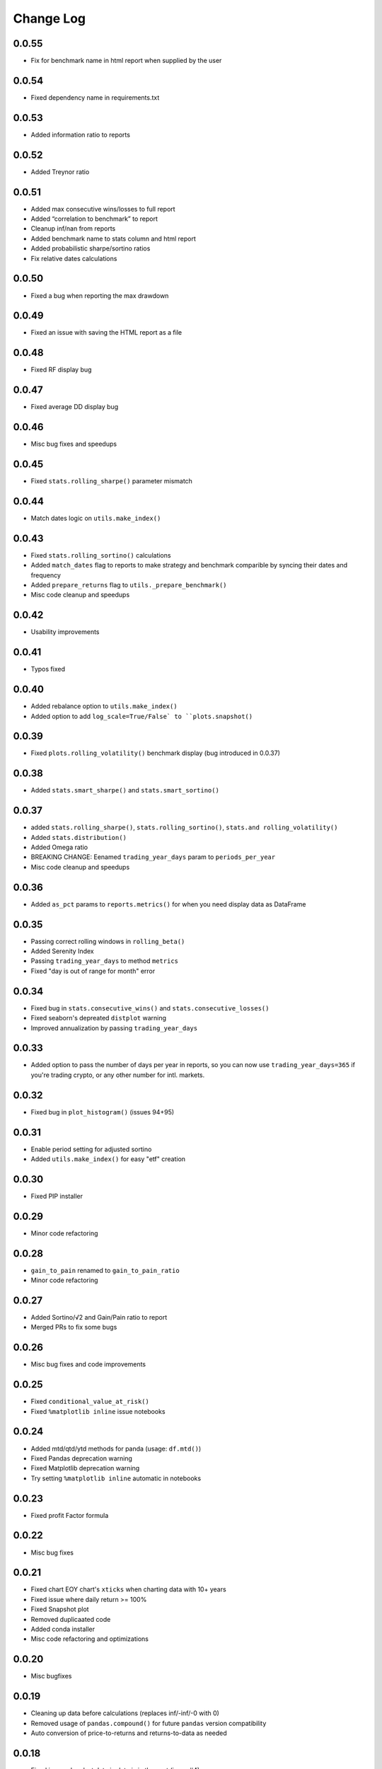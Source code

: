 Change Log
===========

0.0.55
-----
- Fix for benchmark name in html report when supplied by the user

0.0.54
------
- Fixed dependency name in requirements.txt


0.0.53
------
- Added information ratio to reports

0.0.52
------
- Added Treynor ratio

0.0.51
------
- Added max consecutive wins/losses to full report
- Added “correlation to benchmark” to report
- Cleanup inf/nan from reports
- Added benchmark name to stats column and html report
- Added probabilistic sharpe/sortino ratios
- Fix relative dates calculations

0.0.50
------
- Fixed a bug when reporting the max drawdown

0.0.49
------
- Fixed an issue with saving the HTML report as a file

0.0.48
------
- Fixed RF display bug

0.0.47
------
- Fixed average DD display bug

0.0.46
------
- Misc bug fixes and speedups

0.0.45
------
- Fixed ``stats.rolling_sharpe()`` parameter mismatch

0.0.44
------
- Match dates logic on ``utils.make_index()``

0.0.43
------
- Fixed ``stats.rolling_sortino()`` calculations
- Added ``match_dates`` flag to reports to make strategy and benchmark comparible by syncing their dates and frequency
- Added ``prepare_returns`` flag to ``utils._prepare_benchmark()``
- Misc code cleanup and speedups

0.0.42
------
- Usability improvements

0.0.41
------
- Typos fixed

0.0.40
------
- Added rebalance option to ``utils.make_index()``
- Added option to add ``log_scale=True/False` to ``plots.snapshot()``

0.0.39
------
- Fixed ``plots.rolling_volatility()`` benchmark display (bug introduced in 0.0.37)

0.0.38
------
- Added ``stats.smart_sharpe()`` and ``stats.smart_sortino()``

0.0.37
------
- added ``stats.rolling_sharpe()``, ``stats.rolling_sortino()``, ``stats.and rolling_volatility()``
- Added ``stats.distribution()``
- Added Omega ratio
- BREAKING CHANGE: Eenamed ``trading_year_days`` param to ``periods_per_year``
- Misc code cleanup and speedups

0.0.36
------
- Added ``as_pct`` params to ``reports.metrics()`` for when you need display data as DataFrame

0.0.35
------
- Passing correct rolling windows in ``rolling_beta()``
- Added Serenity Index
- Passing ``trading_year_days`` to method ``metrics``
- Fixed "day is out of range for month" error

0.0.34
------
- Fixed bug in ``stats.consecutive_wins()`` and ``stats.consecutive_losses()``
- Fixed seaborn's depreated ``distplot`` warning
- Improved annualization by passing ``trading_year_days``

0.0.33
------
- Added option to pass the number of days per year in reports, so you can now use ``trading_year_days=365`` if you're trading crypto, or any other number for intl. markets.

0.0.32
------
- Fixed bug in ``plot_histogram()`` (issues 94+95)

0.0.31
------
- Enable period setting for adjusted sortino
- Added ``utils.make_index()`` for easy "etf" creation

0.0.30
------
- Fixed PIP installer

0.0.29
------
- Minor code refactoring

0.0.28
------
- ``gain_to_pain`` renamed to ``gain_to_pain_ratio``
- Minor code refactoring

0.0.27
------
- Added Sortino/√2 and Gain/Pain ratio to report
- Merged PRs to fix some bugs

0.0.26
------
- Misc bug fixes and code improvements

0.0.25
------
- Fixed ``conditional_value_at_risk()``
- Fixed ``%matplotlib inline`` issue notebooks

0.0.24
------
- Added mtd/qtd/ytd methods for panda (usage: ``df.mtd()``)
- Fixed Pandas deprecation warning
- Fixed Matplotlib deprecation warning
- Try setting ``%matplotlib inline`` automatic in notebooks

0.0.23
------
- Fixed profit Factor formula

0.0.22
------
- Misc bug fixes

0.0.21
------
- Fixed chart EOY chart's ``xticks`` when charting data with 10+ years
- Fixed issue where daily return >= 100%
- Fixed Snapshot plot
- Removed duplicaated code
- Added conda installer
- Misc code refactoring and optimizations

0.0.20
------
- Misc bugfixes

0.0.19
------
- Cleaning up data before calculations (replaces inf/-inf/-0 with 0)
- Removed usage of ``pandas.compound()`` for future ``pandas`` version compatibility
- Auto conversion of price-to-returns and returns-to-data as needed

0.0.18
------
- Fixed issue when last date in data is in the past (issue #4)
- Fixed issue when data has less than 5 drawdown periods (issue #4)

0.0.17
------
- Fixed CAGR calculation for more accuracy
- Handles drawdowns better in live trading mode when currently in drawdown

0.0.16
------
- Handles no drawdowns better

0.0.15
------
- Better report formatting
- Code cleanup

0.0.14
------
- Fixed calculation for rolling sharpe and rolling sortino charts
- Nicer CSS when printing html reports

0.0.13
------
- Fixed non-compounded plots in reports when using ``compounded=False``

0.0.12
------
- Option to add ``compounded=True/False`` to reports (default is ``True``)

0.0.11
------
- Minor bug fixes

0.0.10
------
- Updated to install and use ``yfinance`` instead of ``fix_yahoo_finance``

0.0.09
------
- Added support for 3 modes (cumulative, compounded, fixed amount) in ``plots.earnings()`` and ``utils.make_portfolio()``
- Added two DataFrame utilities: ``df.curr_month()`` and ``df.date(date)``
- Misc bug fixes and code refactoring


0.0.08
------
- Better calculations for cagr, var, cvar, avg win/loss and payoff_ratio
- Removed unused param from ``to_plotly()``
- Added risk free param to ``log_returns()`` + renamed it to ``to_log_returns()``
- Misc bug fixes and code improvements

0.0.07
------
- Plots returns figure if ``show`` is set to False

0.0.06
------
- Minor bug fix

0.0.05
------
- Added ``plots.to_plotly()`` method
- Added Ulcer Index to metrics report
- Better returns/price detection
- Bug fixes and code refactoring

0.0.04
------
- Added ``pct_rank()`` method to stats
- Added ``multi_shift()`` method to utils

0.0.03
------
- Better VaR/cVaR calculation
- Fixed calculation of ``to_drawdown_series()``
- Changed VaR/cVaR default confidence to 95%
- Improved Sortino formula
- Fixed conversion of returns to prices (``to_prices()``)

0.0.02
------
- Initial release

0.0.01
------
- Pre-release placeholder
